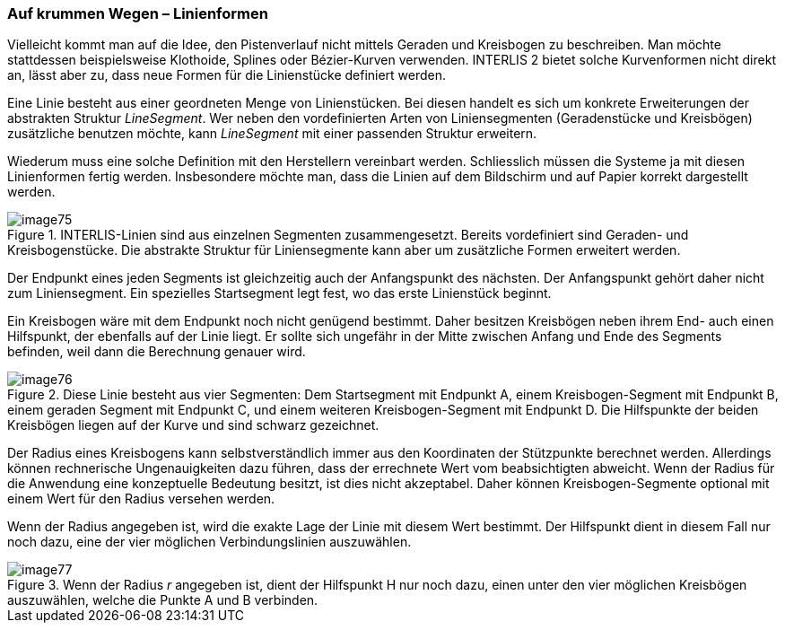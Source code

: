 [#_7_3]
=== Auf krummen Wegen – Linienformen

Vielleicht kommt man auf die Idee, den Pistenverlauf nicht mittels Geraden und Kreisbogen zu beschreiben. Man möchte stattdessen beispielsweise Klothoide, Splines oder Bézier-Kurven verwenden. INTERLIS 2 bietet solche Kurvenformen nicht direkt an, lässt aber zu, dass neue Formen für die Linienstücke definiert werden.

Eine Linie besteht aus einer geordneten Menge von Linienstücken. Bei diesen handelt es sich um konkrete Erweiterungen der abstrakten Struktur _LineSegment_. Wer neben den vordefinierten Arten von Liniensegmenten (Geradenstücke und Kreisbögen) zusätzliche benutzen möchte, kann _LineSegment_ mit einer passenden Struktur erweitern.

Wiederum muss eine solche Definition mit den Herstellern vereinbart werden. Schliesslich müssen die Systeme ja mit diesen Linienformen fertig werden. Insbesondere möchte man, dass die Linien auf dem Bildschirm und auf Papier korrekt dargestellt werden.

.INTERLIS-Linien sind aus einzelnen Segmenten zusammengesetzt. Bereits vordefiniert sind Geraden- und Kreisbogenstücke. Die abstrakte Struktur für Liniensegmente kann aber um zusätzliche Formen erweitert werden.
image::img/image75.png[]


Der Endpunkt eines jeden Segments ist gleichzeitig auch der Anfangspunkt des nächsten. Der Anfangspunkt gehört daher nicht zum Liniensegment. Ein spezielles Startsegment legt fest, wo das erste Linienstück beginnt.

Ein Kreisbogen wäre mit dem Endpunkt noch nicht genügend bestimmt. Daher besitzen Kreisbögen neben ihrem End- auch einen Hilfspunkt, der ebenfalls auf der Linie liegt. Er sollte sich ungefähr in der Mitte zwischen Anfang und Ende des Segments befinden, weil dann die Berechnung genauer wird.

.Diese Linie besteht aus vier Segmenten: Dem Startsegment mit Endpunkt A, einem Kreisbogen-Segment mit Endpunkt B, einem geraden Segment mit Endpunkt C, und einem weiteren Kreisbogen-Segment mit Endpunkt D. Die Hilfspunkte der beiden Kreisbögen liegen auf der Kurve und sind schwarz gezeichnet.
image::img/image76.png[]


Der Radius eines Kreisbogens kann selbstverständlich immer aus den Koordinaten der Stützpunkte berechnet werden. Allerdings können rechnerische Ungenauigkeiten dazu führen, dass der errechnete Wert vom beabsichtigten abweicht. Wenn der Radius für die Anwendung eine konzeptuelle Bedeutung besitzt, ist dies nicht akzeptabel. Daher können Kreisbogen-Segmente optional mit einem Wert für den Radius versehen wer­den.

Wenn der Radius angegeben ist, wird die exakte Lage der Linie mit diesem Wert bestimmt. Der Hilfspunkt dient in diesem Fall nur noch dazu, eine der vier möglichen Verbindungslinien auszuwählen.

.Wenn der Radius _r_ angegeben ist, dient der Hilfspunkt H nur noch dazu, einen unter den vier möglichen Kreisbögen auszuwählen, welche die Punkte A und B verbinden.
image::img/image77.png[]


